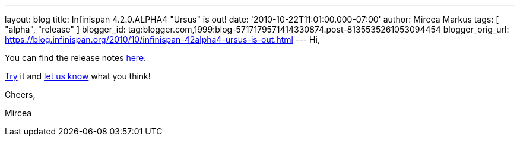 ---
layout: blog
title: Infinispan 4.2.0.ALPHA4 "Ursus" is out!
date: '2010-10-22T11:01:00.000-07:00'
author: Mircea Markus
tags: [ "alpha", "release" ]
blogger_id: tag:blogger.com,1999:blog-5717179571414330874.post-8135535261053094454
blogger_orig_url: https://blog.infinispan.org/2010/10/infinispan-42alpha4-ursus-is-out.html
---
Hi,



You can find the release notes
https://jira.jboss.org/secure/ReleaseNote.jspa?projectId=12310799&version=12315302[here].

http://www.jboss.org/infinispan/downloads[Try] it and
http://community.jboss.org/en/infinispan?view=discussions[let us know]
what you think!



Cheers,

Mircea
